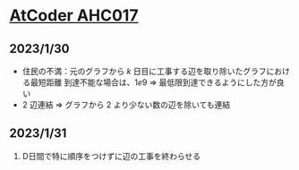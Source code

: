 * [[https://atcoder.jp/contests/ahc017][AtCoder AHC017]]
** 2023/1/30
- 住民の不満：元のグラフから $k$ 日目に工事する辺を取り除いたグラフにおける最短距離
  到達不能な場合は、$1e9$
  => 最低限到達できるようにした方が良い
- $2$ 辺連結 => グラフから $2$ より少ない数の辺を除いても連結

** 2023/1/31
1. D日間で特に順序をつけずに辺の工事を終わらせる
